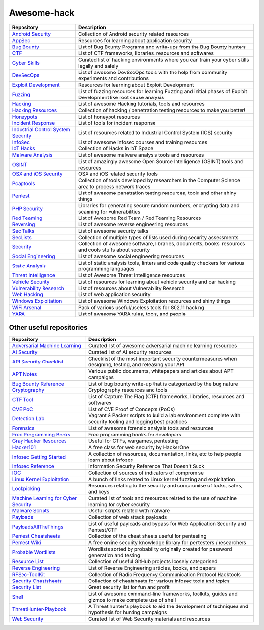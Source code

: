 Awesome-hack
============

+-------------------------------------------------------------------------------------------------------------------+---------------------------------------------------------------------------------------------------------------------+
| Repository                                                                                                        | Description                                                                                                         |
+===================================================================================================================+=====================================================================================================================+
| `Android Security <https://github.com/ashishb/android-security-awesome>`__                                        | Collection of Android security related resources                                                                    |
+-------------------------------------------------------------------------------------------------------------------+---------------------------------------------------------------------------------------------------------------------+
| `AppSec <https://github.com/paragonie/awesome-appsec>`__                                                          | Resources for learning about application security                                                                   |
+-------------------------------------------------------------------------------------------------------------------+---------------------------------------------------------------------------------------------------------------------+
| `Bug Bounty <https://github.com/djadmin/awesome-bug-bounty>`__                                                    | List of Bug Bounty Programs and write-ups from the Bug Bounty hunters                                               |
+-------------------------------------------------------------------------------------------------------------------+---------------------------------------------------------------------------------------------------------------------+
| `CTF <https://github.com/apsdehal/awesome-ctf>`__                                                                 | List of CTF frameworks, libraries, resources and softwares                                                          |
+-------------------------------------------------------------------------------------------------------------------+---------------------------------------------------------------------------------------------------------------------+
| `Cyber Skills <https://github.com/joe-shenouda/awesome-cyber-skills>`__                                           | Curated list of hacking environments where you can train your cyber skills legally and safely                       |
+-------------------------------------------------------------------------------------------------------------------+---------------------------------------------------------------------------------------------------------------------+
| `DevSecOps <https://github.com/devsecops/awesome-devsecops>`__                                                    | List of awesome DevSecOps tools with the help from community experiments and contributions                          |
+-------------------------------------------------------------------------------------------------------------------+---------------------------------------------------------------------------------------------------------------------+
| `Exploit Development <https://github.com/FabioBaroni/awesome-exploit-development>`__                              | Resources for learning about Exploit Development                                                                    |
+-------------------------------------------------------------------------------------------------------------------+---------------------------------------------------------------------------------------------------------------------+
| `Fuzzing <https://github.com/secfigo/Awesome-Fuzzing>`__                                                          | List of fuzzing resources for learning Fuzzing and initial phases of Exploit Development like root cause analysis   |
+-------------------------------------------------------------------------------------------------------------------+---------------------------------------------------------------------------------------------------------------------+
| `Hacking <https://github.com/carpedm20/awesome-hacking>`__                                                        | List of awesome Hacking tutorials, tools and resources                                                              |
+-------------------------------------------------------------------------------------------------------------------+---------------------------------------------------------------------------------------------------------------------+
| `Hacking Resources <https://github.com/vitalysim/Awesome-Hacking-Resources>`__                                    | Collection of hacking / penetration testing resources to make you better!                                           |
+-------------------------------------------------------------------------------------------------------------------+---------------------------------------------------------------------------------------------------------------------+
| `Honeypots <https://github.com/paralax/awesome-honeypots>`__                                                      | List of honeypot resources                                                                                          |
+-------------------------------------------------------------------------------------------------------------------+---------------------------------------------------------------------------------------------------------------------+
| `Incident Response <https://github.com/meirwah/awesome-incident-response>`__                                      | List of tools for incident response                                                                                 |
+-------------------------------------------------------------------------------------------------------------------+---------------------------------------------------------------------------------------------------------------------+
| `Industrial Control System Security <https://github.com/hslatman/awesome-industrial-control-system-security>`__   | List of resources related to Industrial Control System (ICS) security                                               |
+-------------------------------------------------------------------------------------------------------------------+---------------------------------------------------------------------------------------------------------------------+
| `InfoSec <https://github.com/onlurking/awesome-infosec>`__                                                        | List of awesome infosec courses and training resources                                                              |
+-------------------------------------------------------------------------------------------------------------------+---------------------------------------------------------------------------------------------------------------------+
| `IoT Hacks <https://github.com/nebgnahz/awesome-iot-hacks>`__                                                     | Collection of Hacks in IoT Space                                                                                    |
+-------------------------------------------------------------------------------------------------------------------+---------------------------------------------------------------------------------------------------------------------+
| `Malware Analysis <https://github.com/rshipp/awesome-malware-analysis>`__                                         | List of awesome malware analysis tools and resources                                                                |
+-------------------------------------------------------------------------------------------------------------------+---------------------------------------------------------------------------------------------------------------------+
| `OSINT <https://github.com/jivoi/awesome-osint>`__                                                                | List of amazingly awesome Open Source Intelligence (OSINT) tools and resources                                      |
+-------------------------------------------------------------------------------------------------------------------+---------------------------------------------------------------------------------------------------------------------+
| `OSX and iOS Security <https://github.com/ashishb/osx-and-ios-security-awesome>`__                                | OSX and iOS related security tools                                                                                  |
+-------------------------------------------------------------------------------------------------------------------+---------------------------------------------------------------------------------------------------------------------+
| `Pcaptools <https://github.com/caesar0301/awesome-pcaptools>`__                                                   | Collection of tools developed by researchers in the Computer Science area to process network traces                 |
+-------------------------------------------------------------------------------------------------------------------+---------------------------------------------------------------------------------------------------------------------+
| `Pentest <https://github.com/enaqx/awesome-pentest>`__                                                            | List of awesome penetration testing resources, tools and other shiny things                                         |
+-------------------------------------------------------------------------------------------------------------------+---------------------------------------------------------------------------------------------------------------------+
| `PHP Security <https://github.com/ziadoz/awesome-php#security>`__                                                 | Libraries for generating secure random numbers, encrypting data and scanning for vulnerabilities                    |
+-------------------------------------------------------------------------------------------------------------------+---------------------------------------------------------------------------------------------------------------------+
| `Red Teaming <https://github.com/yeyintminthuhtut/Awesome-Red-Teaming>`__                                         | List of Awesome Red Team / Red Teaming Resources                                                                    |
+-------------------------------------------------------------------------------------------------------------------+---------------------------------------------------------------------------------------------------------------------+
| `Reversing <https://github.com/fdivrp/awesome-reversing>`__                                                       | List of awesome reverse engineering resources                                                                       |
+-------------------------------------------------------------------------------------------------------------------+---------------------------------------------------------------------------------------------------------------------+
| `Sec Talks <https://github.com/PaulSec/awesome-sec-talks>`__                                                      | List of awesome security talks                                                                                      |
+-------------------------------------------------------------------------------------------------------------------+---------------------------------------------------------------------------------------------------------------------+
| `SecLists <https://github.com/danielmiessler/SecLists>`__                                                         | Collection of multiple types of lists used during security assessments                                              |
+-------------------------------------------------------------------------------------------------------------------+---------------------------------------------------------------------------------------------------------------------+
| `Security <https://github.com/sbilly/awesome-security>`__                                                         | Collection of awesome software, libraries, documents, books, resources and cools stuffs about security              |
+-------------------------------------------------------------------------------------------------------------------+---------------------------------------------------------------------------------------------------------------------+
| `Social Engineering <https://github.com/v2-dev/awesome-social-engineering>`__                                     | List of awesome social engineering resources                                                                        |
+-------------------------------------------------------------------------------------------------------------------+---------------------------------------------------------------------------------------------------------------------+
| `Static Analysis <https://github.com/mre/awesome-static-analysis>`__                                              | List of static analysis tools, linters and code quality checkers for various programming languages                  |
+-------------------------------------------------------------------------------------------------------------------+---------------------------------------------------------------------------------------------------------------------+
| `Threat Intelligence <https://github.com/hslatman/awesome-threat-intelligence>`__                                 | List of Awesome Threat Intelligence resources                                                                       |
+-------------------------------------------------------------------------------------------------------------------+---------------------------------------------------------------------------------------------------------------------+
| `Vehicle Security <https://github.com/jaredthecoder/awesome-vehicle-security>`__                                  | List of resources for learning about vehicle security and car hacking                                               |
+-------------------------------------------------------------------------------------------------------------------+---------------------------------------------------------------------------------------------------------------------+
| `Vulnerability Research <https://github.com/re-pronin/awesome-vulnerability-research>`__                          | List of resources about Vulnerability Research                                                                      |
+-------------------------------------------------------------------------------------------------------------------+---------------------------------------------------------------------------------------------------------------------+
| `Web Hacking <https://github.com/infoslack/awesome-web-hacking>`__                                                | List of web application security                                                                                    |
+-------------------------------------------------------------------------------------------------------------------+---------------------------------------------------------------------------------------------------------------------+
| `Windows Exploitation <https://github.com/enddo/awesome-windows-exploitation>`__                                  | List of awesome Windows Exploitation resources and shiny things                                                     |
+-------------------------------------------------------------------------------------------------------------------+---------------------------------------------------------------------------------------------------------------------+
| `WiFi Arsenal <https://github.com/0x90/wifi-arsenal>`__                                                           | Pack of various useful/useless tools for 802.11 hacking                                                             |
+-------------------------------------------------------------------------------------------------------------------+---------------------------------------------------------------------------------------------------------------------+
| `YARA <https://github.com/InQuest/awesome-yara>`__                                                                | List of awesome YARA rules, tools, and people                                                                       |
+-------------------------------------------------------------------------------------------------------------------+---------------------------------------------------------------------------------------------------------------------+

Other useful repositories
-------------------------

+---------------------------------------------------------------------------------------------------------+-----------------------------------------------------------------------------------------------------------------+
| Repository                                                                                              | Description                                                                                                     |
+=========================================================================================================+=================================================================================================================+
| `Adversarial Machine Learning <https://github.com/yenchenlin/awesome-adversarial-machine-learning>`__   | Curated list of awesome adversarial machine learning resources                                                  |
+---------------------------------------------------------------------------------------------------------+-----------------------------------------------------------------------------------------------------------------+
| `AI Security <https://github.com/RandomAdversary/Awesome-AI-Security>`__                                | Curated list of AI security resources                                                                           |
+---------------------------------------------------------------------------------------------------------+-----------------------------------------------------------------------------------------------------------------+
| `API Security Checklist <https://github.com/shieldfy/API-Security-Checklist>`__                         | Checklist of the most important security countermeasures when designing, testing, and releasing your API        |
+---------------------------------------------------------------------------------------------------------+-----------------------------------------------------------------------------------------------------------------+
| `APT Notes <https://github.com/kbandla/APTnotes>`__                                                     | Various public documents, whitepapers and articles about APT campaigns                                          |
+---------------------------------------------------------------------------------------------------------+-----------------------------------------------------------------------------------------------------------------+
| `Bug Bounty Reference <https://github.com/ngalongc/bug-bounty-reference>`__                             | List of bug bounty write-up that is categorized by the bug nature                                               |
+---------------------------------------------------------------------------------------------------------+-----------------------------------------------------------------------------------------------------------------+
| `Cryptography <https://github.com/sobolevn/awesome-cryptography>`__                                     | Cryptography resources and tools                                                                                |
+---------------------------------------------------------------------------------------------------------+-----------------------------------------------------------------------------------------------------------------+
| `CTF Tool <https://github.com/SandySekharan/CTF-tool>`__                                                | List of Capture The Flag (CTF) frameworks, libraries, resources and softwares                                   |
+---------------------------------------------------------------------------------------------------------+-----------------------------------------------------------------------------------------------------------------+
| `CVE PoC <https://github.com/qazbnm456/awesome-cve-poc>`__                                              | List of CVE Proof of Concepts (PoCs)                                                                            |
+---------------------------------------------------------------------------------------------------------+-----------------------------------------------------------------------------------------------------------------+
| `Detection Lab <https://github.com/clong/DetectionLab>`__                                               | Vagrant & Packer scripts to build a lab environment complete with security tooling and logging best practices   |
+---------------------------------------------------------------------------------------------------------+-----------------------------------------------------------------------------------------------------------------+
| `Forensics <https://github.com/Cugu/awesome-forensics>`__                                               | List of awesome forensic analysis tools and resources                                                           |
+---------------------------------------------------------------------------------------------------------+-----------------------------------------------------------------------------------------------------------------+
| `Free Programming Books <https://github.com/EbookFoundation/free-programming-books>`__                  | Free programming books for developers                                                                           |
+---------------------------------------------------------------------------------------------------------+-----------------------------------------------------------------------------------------------------------------+
| `Gray Hacker Resources <https://github.com/bt3gl/My-Gray-Hacker-Resources>`__                           | Useful for CTFs, wargames, pentesting                                                                           |
+---------------------------------------------------------------------------------------------------------+-----------------------------------------------------------------------------------------------------------------+
| `Hacker101 <https://github.com/Hacker0x01/hacker101>`__                                                 | A free class for web security by HackerOne                                                                      |
+---------------------------------------------------------------------------------------------------------+-----------------------------------------------------------------------------------------------------------------+
| `Infosec Getting Started <https://github.com/gradiuscypher/infosec_getting_started>`__                  | A collection of resources, documentation, links, etc to help people learn about Infosec                         |
+---------------------------------------------------------------------------------------------------------+-----------------------------------------------------------------------------------------------------------------+
| `Infosec Reference <https://github.com/rmusser01/Infosec_Reference>`__                                  | Information Security Reference That Doesn't Suck                                                                |
+---------------------------------------------------------------------------------------------------------+-----------------------------------------------------------------------------------------------------------------+
| `IOC <https://github.com/sroberts/awesome-iocs>`__                                                      | Collection of sources of indicators of compromise                                                               |
+---------------------------------------------------------------------------------------------------------+-----------------------------------------------------------------------------------------------------------------+
| `Linux Kernel Exploitation <https://github.com/xairy/linux-kernel-exploitation>`__                      | A bunch of links related to Linux kernel fuzzing and exploitation                                               |
+---------------------------------------------------------------------------------------------------------+-----------------------------------------------------------------------------------------------------------------+
| `Lockpicking <https://github.com/meitar/awesome-lockpicking>`__                                         | Resources relating to the security and compromise of locks, safes, and keys.                                    |
+---------------------------------------------------------------------------------------------------------+-----------------------------------------------------------------------------------------------------------------+
| `Machine Learning for Cyber Security <https://github.com/jivoi/awesome-ml-for-cybersecurity>`__         | Curated list of tools and resources related to the use of machine learning for cyber security                   |
+---------------------------------------------------------------------------------------------------------+-----------------------------------------------------------------------------------------------------------------+
| `Malware Scripts <https://github.com/seifreed/malware-scripts>`__                                       | Useful scripts related with malware                                                                             |
+---------------------------------------------------------------------------------------------------------+-----------------------------------------------------------------------------------------------------------------+
| `Payloads <https://github.com/foospidy/payloads>`__                                                     | Collection of web attack payloads                                                                               |
+---------------------------------------------------------------------------------------------------------+-----------------------------------------------------------------------------------------------------------------+
| `PayloadsAllTheThings <https://github.com/swisskyrepo/PayloadsAllTheThings>`__                          | List of useful payloads and bypass for Web Application Security and Pentest/CTF                                 |
+---------------------------------------------------------------------------------------------------------+-----------------------------------------------------------------------------------------------------------------+
| `Pentest Cheatsheets <https://github.com/coreb1t/awesome-pentest-cheat-sheets>`__                       | Collection of the cheat sheets useful for pentesting                                                            |
+---------------------------------------------------------------------------------------------------------+-----------------------------------------------------------------------------------------------------------------+
| `Pentest Wiki <https://github.com/nixawk/pentest-wiki>`__                                               | A free online security knowledge library for pentesters / researchers                                           |
+---------------------------------------------------------------------------------------------------------+-----------------------------------------------------------------------------------------------------------------+
| `Probable Wordlists <https://github.com/berzerk0/Probable-Wordlists>`__                                 | Wordlists sorted by probability originally created for password generation and testing                          |
+---------------------------------------------------------------------------------------------------------+-----------------------------------------------------------------------------------------------------------------+
| `Resource List <https://github.com/FuzzySecurity/Resource-List>`__                                      | Collection of useful GitHub projects loosely categorised                                                        |
+---------------------------------------------------------------------------------------------------------+-----------------------------------------------------------------------------------------------------------------+
| `Reverse Engineering <https://github.com/onethawt/reverseengineering-reading-list>`__                   | List of Reverse Engineering articles, books, and papers                                                         |
+---------------------------------------------------------------------------------------------------------+-----------------------------------------------------------------------------------------------------------------+
| `RFSec-ToolKit <https://github.com/cn0xroot/RFSec-ToolKit>`__                                           | Collection of Radio Frequency Communication Protocol Hacktools                                                  |
+---------------------------------------------------------------------------------------------------------+-----------------------------------------------------------------------------------------------------------------+
| `Security Cheatsheets <https://github.com/andrewjkerr/security-cheatsheets>`__                          | Collection of cheatsheets for various infosec tools and topics                                                  |
+---------------------------------------------------------------------------------------------------------+-----------------------------------------------------------------------------------------------------------------+
| `Security List <https://github.com/zbetcheckin/Security_list>`__                                        | Great security list for fun and profit                                                                          |
+---------------------------------------------------------------------------------------------------------+-----------------------------------------------------------------------------------------------------------------+
| `Shell <https://github.com/alebcay/awesome-shell>`__                                                    | List of awesome command-line frameworks, toolkits, guides and gizmos to make complete use of shell              |
+---------------------------------------------------------------------------------------------------------+-----------------------------------------------------------------------------------------------------------------+
| `ThreatHunter-Playbook <https://github.com/Cyb3rWard0g/ThreatHunter-Playbook>`__                        | A Threat hunter's playbook to aid the development of techniques and hypothesis for hunting campaigns            |
+---------------------------------------------------------------------------------------------------------+-----------------------------------------------------------------------------------------------------------------+
| `Web Security <https://github.com/qazbnm456/awesome-web-security>`__                                    | Curated list of Web Security materials and resources                                                            |
+---------------------------------------------------------------------------------------------------------+-----------------------------------------------------------------------------------------------------------------+
